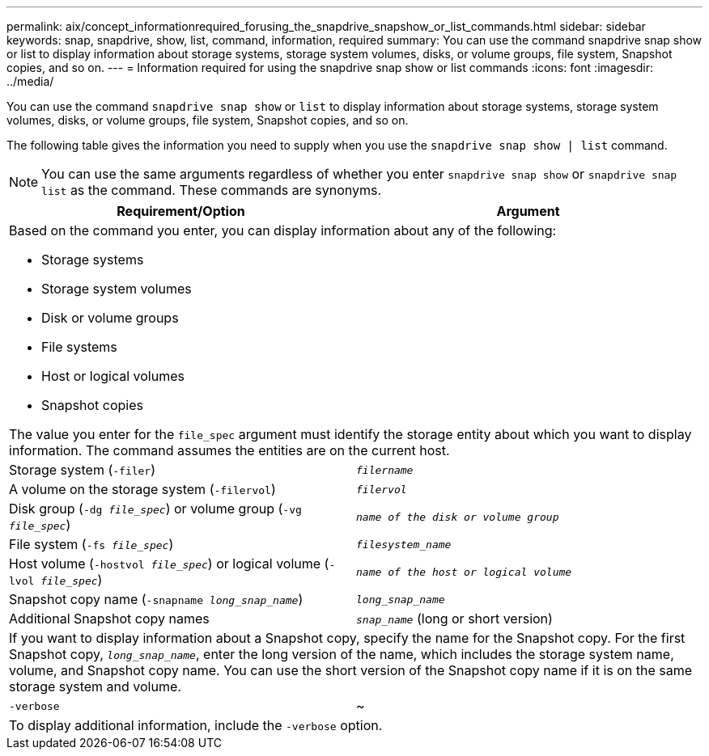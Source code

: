 ---
permalink: aix/concept_informationrequired_forusing_the_snapdrive_snapshow_or_list_commands.html
sidebar: sidebar
keywords: snap, snapdrive, show, list, command, information, required
summary: You can use the command snapdrive snap show or list to display information about storage systems, storage system volumes, disks, or volume groups, file system, Snapshot copies, and so on.
---
= Information required for using the snapdrive snap show or list commands
:icons: font
:imagesdir: ../media/

[.lead]
You can use the command `snapdrive snap show` or `list` to display information about storage systems, storage system volumes, disks, or volume groups, file system, Snapshot copies, and so on.

The following table gives the information you need to supply when you use the `snapdrive snap show | list` command.

NOTE: You can use the same arguments regardless of whether you enter `snapdrive snap show` or `snapdrive snap list` as the command. These commands are synonyms.

[options="header"]
|===
| Requirement/Option| Argument
2+a|
Based on the command you enter, you can display information about any of the following:

* Storage systems
* Storage system volumes
* Disk or volume groups
* File systems
* Host or logical volumes
* Snapshot copies

The value you enter for the `file_spec` argument must identify the storage entity about which you want to display information. The command assumes the entities are on the current host.

a|
Storage system (`-filer`)
a|
`_filername_`
a|
A volume on the storage system (`-filervol`)
a|
`_filervol_`
a|
Disk group (`-dg _file_spec_`) or volume group (`-vg _file_spec_`)

a|
`_name of the disk or volume group_`
a|
File system (`-fs _file_spec_`)
a|
`_filesystem_name_`
a|
Host volume (`-hostvol _file_spec_`) or logical volume (`-lvol _file_spec_`)

a|
`_name of the host or logical volume_`
a|
Snapshot copy name (`-snapname _long_snap_name_`)
a|
`_long_snap_name_`
a|
Additional Snapshot copy names
a|
`_snap_name_` (long or short version)
2+a|
If you want to display information about a Snapshot copy, specify the name for the Snapshot copy. For the first Snapshot copy, `_long_snap_name_`, enter the long version of the name, which includes the storage system name, volume, and Snapshot copy name. You can use the short version of the Snapshot copy name if it is on the same storage system and volume.

a|
`-verbose`
a|
~
2+a|
To display additional information, include the `-verbose` option.
|===
